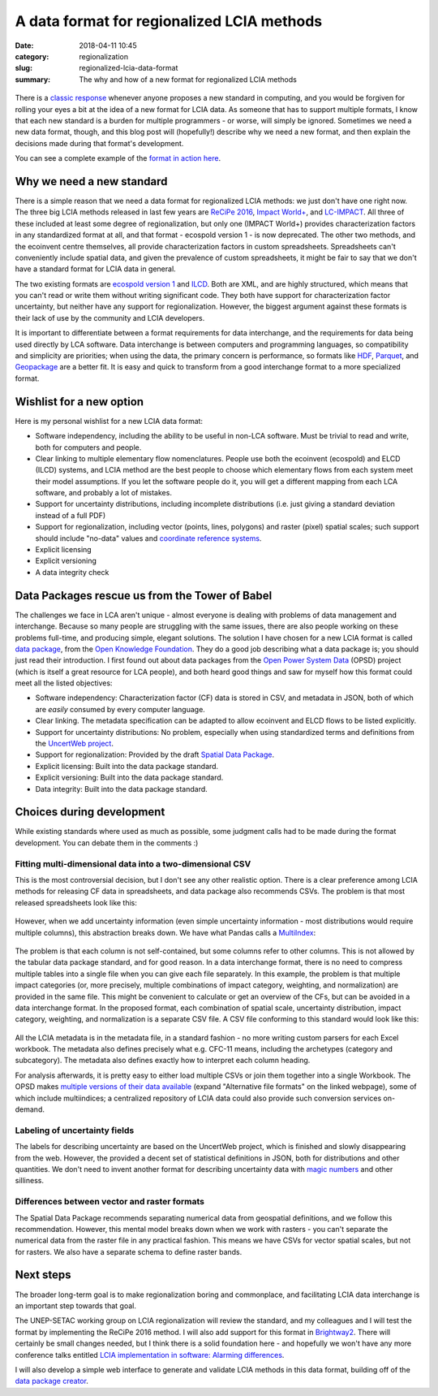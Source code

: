 A data format for regionalized LCIA methods
###########################################

:date: 2018-04-11 10:45
:category: regionalization
:slug: regionalized-lcia-data-format
:summary: The why and how of a new format for regionalized LCIA methods

.. figure:: images/lights.jpg
    :alt: Things moving around a bit too fast. Creative commons, https://www.flickr.com/photos/traveller_40/5057692477
    :align: center

There is a `classic response <https://xkcd.com/927/>`__ whenever anyone proposes a new standard in computing, and you would be forgiven for rolling your eyes a bit at the idea of a new format for LCIA data. As someone that has to support multiple formats, I know that each new standard is a burden for multiple programmers - or worse, will simply be ignored. Sometimes we need a new data format, though, and this blog post will (hopefully!) describe why we need a new format, and then explain the decisions made during that format's development.

You can see a complete example of the `format in action here <https://github.com/cmutel/regionalized-lcia-data-standard/tree/master/examples/LC-IMPACT>`__.

Why we need a new standard
==========================

There is a simple reason that we need a data format for regionalized LCIA methods: we just don't have one right now. The three big LCIA methods released in last few years are `ReCiPe 2016 <https://www.rivm.nl/en/Topics/L/Life_Cycle_Assessment_LCA/Downloads>`__, `Impact World+ <http://www.impactworldplus.org/en/index.php>`__, and `LC-IMPACT <http://www.lc-impact.eu/downloads-characterisation-factors>`__. All three of these included at least some degree of regionalization, but only one (IMPACT World+) provides characterization factors in any standardized format at all, and that format - ecospold version 1 - is now deprecated. The other two methods, and the ecoinvent centre themselves, all provide characterization factors in custom spreadsheets. Spreadsheets can't conveniently include spatial data, and given the prevalence of custom spreadsheets, it might be fair to say that we don't have a standard format for LCIA data in general.

The two existing formats are `ecospold version 1 <https://htmlpreview.github.io/?https://github.com/cmutel/regionalized-lcia-data-standard/blob/master/other-formats/ecospold/EcoSpold01ImpactDataset_Simple.html>`__ and `ILCD <https://htmlpreview.github.io/?https://github.com/cmutel/regionalized-lcia-data-standard/blob/master/other-formats/ILCD/sample_lciamethod.html>`__. Both are XML, and are highly structured, which means that you can't read or write them without writing significant code. They both have support for characterization factor uncertainty, but neither have any support for regionalization. However, the biggest argument against these formats is their lack of use by the community and LCIA developers.

It is important to differentiate between a format requirements for data interchange, and the requirements for data being used directly by LCA software. Data interchange is between computers and programming languages, so compatibility and simplicity are priorities; when using the data, the primary concern is performance, so formats like `HDF <https://www.hdfgroup.org/solutions/hdf5/>`__, `Parquet <https://parquet.apache.org/>`__, and `Geopackage <http://www.geopackage.org/>`__ are a better fit. It is easy and quick to transform from a good interchange format to a more specialized format.

Wishlist for a new option
=========================

Here is my personal wishlist for a new LCIA data format:

* Software independency, including the ability to be useful in non-LCA software. Must be trivial to read and write, both for computers and people.
* Clear linking to multiple elementary flow nomenclatures. People use both the ecoinvent (ecospold) and ELCD (ILCD) systems, and LCIA method are the best people to choose which elementary flows from each system meet their model assumptions. If you let the software people do it, you will get a different mapping from each LCA software, and probably a lot of mistakes.
* Support for uncertainty distributions, including incomplete distributions (i.e. just giving a standard deviation instead of a full PDF)
* Support for regionalization, including vector (points, lines, polygons) and raster (pixel) spatial scales; such support should include "no-data" values and `coordinate reference systems <https://en.wikipedia.org/wiki/Spatial_reference_system>`__.
* Explicit licensing
* Explicit versioning
* A data integrity check

Data Packages rescue us from the Tower of Babel
===============================================

The challenges we face in LCA aren't unique - almost everyone is dealing with problems of data management and interchange. Because so many people are struggling with the same issues, there are also people working on these problems full-time, and producing simple, elegant solutions. The solution I have chosen for a new LCIA format is called `data package <https://frictionlessdata.io/data-packages/>`__, from the `Open Knowledge Foundation <https://okfn.org/>`__. They do a good job describing what a data package is; you should just read their introduction. I first found out about data packages from the `Open Power System Data <https://open-power-system-data.org/>`__ (OPSD) project (which is itself a great resource for LCA people), and both heard good things and saw for myself how this format could meet all the listed objectives:

* Software independency: Characterization factor (CF) data is stored in CSV, and metadata in JSON, both of which are *easily* consumed by every computer language.
* Clear linking. The metadata specification can be adapted to allow ecoinvent and ELCD flows to be listed explicitly.
* Support for uncertainty distributions: No problem, especially when using standardized terms and definitions from the `UncertWeb project <https://wiki.aston.ac.uk/foswiki/bin/view/UncertWeb/UncertMLDictionary>`__.
* Support for regionalization: Provided by the draft `Spatial Data Package <https://research.okfn.org/spatial-data-package-investigation/>`__.
* Explicit licensing: Built into the data package standard.
* Explicit versioning: Built into the data package standard.
* Data integrity: Built into the data package standard.

Choices during development
==========================

While existing standards where used as much as possible, some judgment calls had to be made during the format development. You can debate them in the comments :)

Fitting multi-dimensional data into a two-dimensional CSV
---------------------------------------------------------

This is the most controversial decision, but I don't see any other realistic option. There is a clear preference among LCIA methods for releasing CF data in spreadsheets, and data package also recommends CSVs. The problem is that most released spreadsheets look like this:

.. figure:: images/cf-spreadsheet-1.png
    :align: center

However, when we add uncertainty information (even simple uncertainty information - most distributions would require multiple columns), this abstraction breaks down. We have what Pandas calls a `MultiIndex <https://pandas.pydata.org/pandas-docs/stable/advanced.html>`__:

.. figure:: images/cf-spreadsheet-2.png
    :align: center

The problem is that each column is not self-contained, but some columns refer to other columns. This is not allowed by the tabular data package standard, and for good reason. In a data interchange format, there is no need to compress multiple tables into a single file when you can give each file separately. In this example, the problem is that multiple impact categories (or, more precisely, multiple combinations of impact category, weighting, and normalization) are provided in the same file. This might be convenient to calculate or get an overview of the CFs, but can be avoided in a data interchange format. In the proposed format, each combination of spatial scale, uncertainty distribution, impact category, weighting, and normalization is a separate CSV file. A CSV file conforming to this standard would look like this:

.. figure:: images/cf-spreadsheet-3.png
    :align: center

All the LCIA metadata is in the metadata file, in a standard fashion - no more writing custom parsers for each Excel workbook. The metadata also defines precisely what e.g. CFC-11 means, including the archetypes (category and subcategory). The metadata also defines exactly how to interpret each column heading.

For analysis afterwards, it is pretty easy to either load multiple CSVs or join them together into a single Workbook. The OPSD makes `multiple versions of their data available <https://data.open-power-system-data.org/time_series/2018-03-13/>`__ (expand "Alternative file formats" on the linked webpage), some of which include multiindices; a centralized repository of LCIA data could also provide such conversion services on-demand.

Labeling of uncertainty fields
-------------------------------

The labels for describing uncertainty are based on the UncertWeb project, which is finished and slowly disappearing from the web. However, the provided a decent set of statistical definitions in JSON, both for distributions and other quantities. We don't need to invent another format for describing uncertainty data with `magic numbers <http://stats-arrays.readthedocs.io/en/latest/>`__ and other silliness.

Differences between vector and raster formats
---------------------------------------------

The Spatial Data Package recommends separating numerical data from geospatial definitions, and we follow this recommendation. However, this mental model breaks down when we work with rasters - you can't separate the numerical data from the raster file in any practical fashion. This means we have CSVs for vector spatial scales, but not for rasters. We also have a separate schema to define raster bands.

Next steps
==========

The broader long-term goal is to make regionalization boring and commonplace, and facilitating LCIA data interchange is an important step towards that goal.

The UNEP-SETAC working group on LCIA regionalization will review the standard, and my colleagues and I will test the format by implementing the ReCiPe 2016 method. I will also add support for this format in `Brightway2 <https://brightwaylca.org/>`__. There will certainly be small changes needed, but I think there is a solid foundation here - and hopefully we won't have any more conference talks entitled `LCIA implementation in software: Alarming differences <https://easychair.org/smart-program/LCA15/2015-10-07.html#session:3194>`__.

I will also develop a simple web interface to generate and validate LCIA methods in this data format, building off of the `data package creator <https://create.frictionlessdata.io/>`__.
